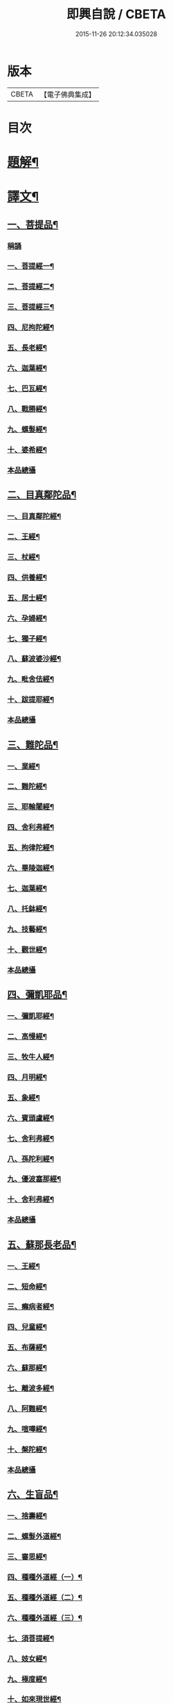 #+TITLE: 即興自說 / CBETA
#+DATE: 2015-11-26 20:12:34.035028
* 版本
 |     CBETA|【電子佛典集成】|

* 目次
* [[file:KR6v0058_001.txt::001-0047a3][題解¶]]
* [[file:KR6v0058_001.txt::001-0047a17][譯文¶]]
** [[file:KR6v0058_001.txt::001-0047a19][一、菩提品¶]]
*** [[file:KR6v0058_001.txt::001-0047a19][稱誦]]
*** [[file:KR6v0058_001.txt::001-0047a22][一、菩提經一¶]]
*** [[file:KR6v0058_001.txt::0048a10][二、菩提經二¶]]
*** [[file:KR6v0058_001.txt::0048a23][三、菩提經三¶]]
*** [[file:KR6v0058_001.txt::0049a16][四、尼拘陀經¶]]
*** [[file:KR6v0058_001.txt::0050a2][五、長老經¶]]
*** [[file:KR6v0058_001.txt::0050a14][六、迦葉經¶]]
*** [[file:KR6v0058_001.txt::0051a2][七、巴瓦經¶]]
*** [[file:KR6v0058_001.txt::0051a12][八、戰勝經¶]]
*** [[file:KR6v0058_001.txt::0052a3][九、螺髮經¶]]
*** [[file:KR6v0058_001.txt::0052a13][十、婆希經¶]]
*** [[file:KR6v0058_001.txt::0054a16][本品總攝]]
** [[file:KR6v0058_001.txt::0054a22][二、目真鄰陀品¶]]
*** [[file:KR6v0058_001.txt::0054a24][一、目真鄰陀經¶]]
*** [[file:KR6v0058_001.txt::0055a15][二、王經¶]]
*** [[file:KR6v0058_001.txt::0056a11][三、杖經¶]]
*** [[file:KR6v0058_001.txt::0056a24][四、供養經¶]]
*** [[file:KR6v0058_001.txt::0057a19][五、居士經¶]]
*** [[file:KR6v0058_001.txt::0058a5][六、孕婦經¶]]
*** [[file:KR6v0058_001.txt::0058a25][七、獨子經¶]]
*** [[file:KR6v0058_001.txt::0059a14][八、蘇波婆沙經¶]]
*** [[file:KR6v0058_001.txt::0062a7][九、毗舍佉經¶]]
*** [[file:KR6v0058_001.txt::0062a19][十、跋提耶經¶]]
*** [[file:KR6v0058_001.txt::0063a25][本品總攝]]
** [[file:KR6v0058_001.txt::0064a6][三、難陀品¶]]
*** [[file:KR6v0058_001.txt::0064a8][一、業經¶]]
*** [[file:KR6v0058_001.txt::0064a18][二、難陀經¶]]
*** [[file:KR6v0058_001.txt::0066a25][三、耶輸闍經¶]]
*** [[file:KR6v0058_001.txt::0069a7][四、舍利弗經¶]]
*** [[file:KR6v0058_001.txt::0069a16][五、拘律陀經¶]]
*** [[file:KR6v0058_001.txt::0069a25][六、畢陵迦經¶]]
*** [[file:KR6v0058_001.txt::0070a23][七、迦葉經¶]]
*** [[file:KR6v0058_001.txt::0071a22][八、托鉢經¶]]
*** [[file:KR6v0058_001.txt::0072a22][九、技藝經¶]]
*** [[file:KR6v0058_001.txt::0073a22][十、觀世經¶]]
*** [[file:KR6v0058_001.txt::0074a24][本品總攝]]
** [[file:KR6v0058_001.txt::0075a5][四、彌凱耶品¶]]
*** [[file:KR6v0058_001.txt::0075a7][一、彌凱耶經¶]]
*** [[file:KR6v0058_001.txt::0077a10][二、高慢經¶]]
*** [[file:KR6v0058_001.txt::0077a23][三、牧牛人經¶]]
*** [[file:KR6v0058_001.txt::0078a20][四、月明經¶]]
*** [[file:KR6v0058_001.txt::0080a2][五、象經¶]]
*** [[file:KR6v0058_001.txt::0081a14][六、賓頭盧經¶]]
*** [[file:KR6v0058_001.txt::0082a5][七、舍利弗經¶]]
*** [[file:KR6v0058_001.txt::0082a16][八、孫陀利經¶]]
*** [[file:KR6v0058_001.txt::0084a11][九、優波塞那經¶]]
*** [[file:KR6v0058_001.txt::0084a25][十、舍利弗經¶]]
*** [[file:KR6v0058_001.txt::0085a8][本品總攝]]
** [[file:KR6v0058_001.txt::0085a14][五、蘇那長老品¶]]
*** [[file:KR6v0058_001.txt::0085a16][一、王經¶]]
*** [[file:KR6v0058_001.txt::0086a11][二、短命經¶]]
*** [[file:KR6v0058_001.txt::0086a23][三、癩病者經¶]]
*** [[file:KR6v0058_001.txt::0088a18][四、兒童經¶]]
*** [[file:KR6v0058_001.txt::0089a4][五、布薩經¶]]
*** [[file:KR6v0058_001.txt::0093a10][六、蘇那經¶]]
*** [[file:KR6v0058_001.txt::0096a2][七、離波多經¶]]
*** [[file:KR6v0058_001.txt::0096a12][八、阿難經¶]]
*** [[file:KR6v0058_001.txt::0097a2][九、喧嘩經¶]]
*** [[file:KR6v0058_001.txt::0097a10][十、槃陀經¶]]
*** [[file:KR6v0058_001.txt::0097a18][本品總攝]]
** [[file:KR6v0058_001.txt::0098a2][六、生盲品¶]]
*** [[file:KR6v0058_001.txt::0098a4][一、捨壽經¶]]
*** [[file:KR6v0058_001.txt::0100a5][二、螺髮外道經¶]]
*** [[file:KR6v0058_001.txt::0101a11][三、審思經¶]]
*** [[file:KR6v0058_001.txt::0101a20][四、種種外道經（一）¶]]
*** [[file:KR6v0058_001.txt::0104a12][五、種種外道經（二）¶]]
*** [[file:KR6v0058_001.txt::0106a14][六、種種外道經（三）¶]]
*** [[file:KR6v0058_001.txt::0108a20][七、須菩提經¶]]
*** [[file:KR6v0058_001.txt::0109a5][八、妓女經¶]]
*** [[file:KR6v0058_001.txt::0109a24][九、極度經¶]]
*** [[file:KR6v0058_001.txt::0110a9][十、如來現世經¶]]
*** [[file:KR6v0058_001.txt::0111a5][本品總攝]]
** [[file:KR6v0058_001.txt::0111a12][七、小品¶]]
*** [[file:KR6v0058_001.txt::0111a14][一、跋提經（一）¶]]
*** [[file:KR6v0058_001.txt::0111a24][二、跋提經（二）¶]]
*** [[file:KR6v0058_001.txt::0112a10][三、貪慾經（一）¶]]
*** [[file:KR6v0058_001.txt::0112a21][四、貪慾經（二）¶]]
*** [[file:KR6v0058_001.txt::0113a6][五、跋提經（三）¶]]
*** [[file:KR6v0058_001.txt::0113a21][六、滅愛經¶]]
*** [[file:KR6v0058_001.txt::0114a7][七、滅戲論經¶]]
*** [[file:KR6v0058_001.txt::0114a15][八、迦旃延經¶]]
*** [[file:KR6v0058_001.txt::0114a25][九、井水經¶]]
*** [[file:KR6v0058_001.txt::0115a22][十、優填經¶]]
*** [[file:KR6v0058_001.txt::0116a13][本品總攝]]
** [[file:KR6v0058_001.txt::0116a19][八、波吒離村人品¶]]
*** [[file:KR6v0058_001.txt::0116a21][一、涅槃經（一）¶]]
*** [[file:KR6v0058_001.txt::0117a6][二、涅槃經（二）¶]]
*** [[file:KR6v0058_001.txt::0117a15][三、涅槃經（三）¶]]
*** [[file:KR6v0058_001.txt::0117a25][四、涅槃經（四）¶]]
*** [[file:KR6v0058_001.txt::0118a11][五、純陀經¶]]
*** [[file:KR6v0058_001.txt::0121a19][六、波吒離村人經¶]]
*** [[file:KR6v0058_001.txt::0125a2][七、歧路經¶]]
*** [[file:KR6v0058_001.txt::0125a22][八、毗捨佉經¶]]
*** [[file:KR6v0058_001.txt::0127a7][九、陀驃經（一）¶]]
*** [[file:KR6v0058_001.txt::0127a21][十、陀驃經（二）¶]]
*** [[file:KR6v0058_001.txt::0128a7][本品總攝]]
* 卷
** [[file:KR6v0058_001.txt][即興自說 1]]
